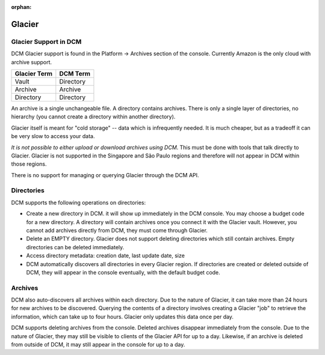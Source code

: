 :orphan:

Glacier
-------

Glacier Support in DCM
~~~~~~~~~~~~~~~~~~~~~~

DCM Glacier support is found in the Platform -> Archives section of the console. Currently Amazon is the only cloud with archive support.  

============  =========
Glacier Term  DCM Term
============  =========
Vault         Directory
Archive       Archive
Directory     Directory
============  =========

An archive is a single unchangeable file. A directory contains archives. There is only a single layer of directories, no hierarchy (you cannot create a directory within another directory).

Glacier itself is meant for "cold storage" -- data which is infrequently needed. It is much cheaper, but as a tradeoff it can be very slow to access your data.

*It is not possible to either upload or download archives using DCM*. This must be done with tools that talk directly to Glacier. Glacier is not supported in the Singapore and São Paulo regions and therefore will not appear in DCM within those regions.

There is no support for managing or querying Glacier through the DCM API. 

Directories
~~~~~~~~~~~
DCM supports the following operations on directories:

* Create a new directory in DCM. it will show up immediately in the DCM console. You may choose a budget code for a new directory. A directory will contain archives once you connect it with the Glacier vault. However, you cannot add archives directly from DCM, they must come through Glacier.
* Delete an EMPTY directory. Glacier does not support deleting directories which still contain archives. Empty directories can be deleted immediately.
* Access directory metadata: creation date, last update date, size
* DCM automatically discovers all directories in every Glacier region. If directories are created or deleted outside of DCM, they will appear in the console eventually, with the default budget code.

Archives
~~~~~~~~
DCM also auto-discovers all archives within each directory. Due to the nature of Glacier, it can take more than 24 hours for new archives to be discovered. Querying the contents of a directory involves creating a Glacier "job" to retrieve the information, which can take up to four hours. Glacier only updates this data once per day.

DCM supports deleting archives from the console. Deleted archives disappear immediately from the console. Due to the nature of Glacier, they may still be visible to clients of the Glacier API for up to a day. Likewise, if an archive is deleted from outside of DCM, it may still appear in the console for up to a day.
